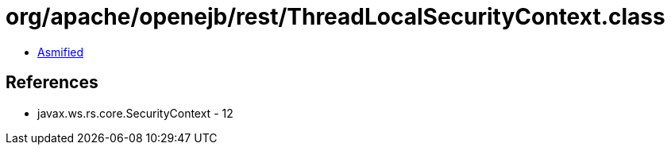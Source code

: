 = org/apache/openejb/rest/ThreadLocalSecurityContext.class

 - link:ThreadLocalSecurityContext-asmified.java[Asmified]

== References

 - javax.ws.rs.core.SecurityContext - 12
